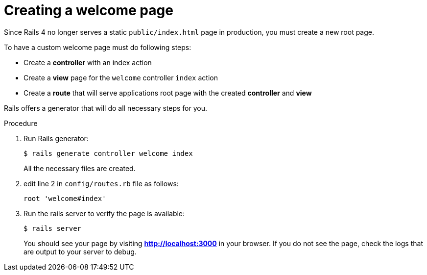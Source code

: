 // Module included in the following assemblies:
//  * openshift_images/templates-ruby-on-rails.adoc

[id="templates-rails-creating-welcome-page_{context}"]
= Creating a welcome page

Since Rails 4 no longer serves a static `public/index.html` page in production,
you must create a new root page.

To have a custom welcome page must do following steps:

* Create a *controller* with an index action
* Create a *view* page for the `welcome` controller `index` action
* Create a *route* that will serve applications root page with the created
*controller* and *view*

Rails offers a generator that will do all necessary steps for you.

.Procedure

. Run Rails generator:
+
[source,terminal]
----
$ rails generate controller welcome index
----
+
All the necessary files are created.

. edit line 2 in `config/routes.rb` file as follows:
+
----
root 'welcome#index'
----

. Run the rails server to verify the page is available:
+
[source,terminal]
----
$ rails server
----
+
You should see your page by visiting *http://localhost:3000* in your browser.
If you do not see the page, check the logs that are output to your server to debug.
